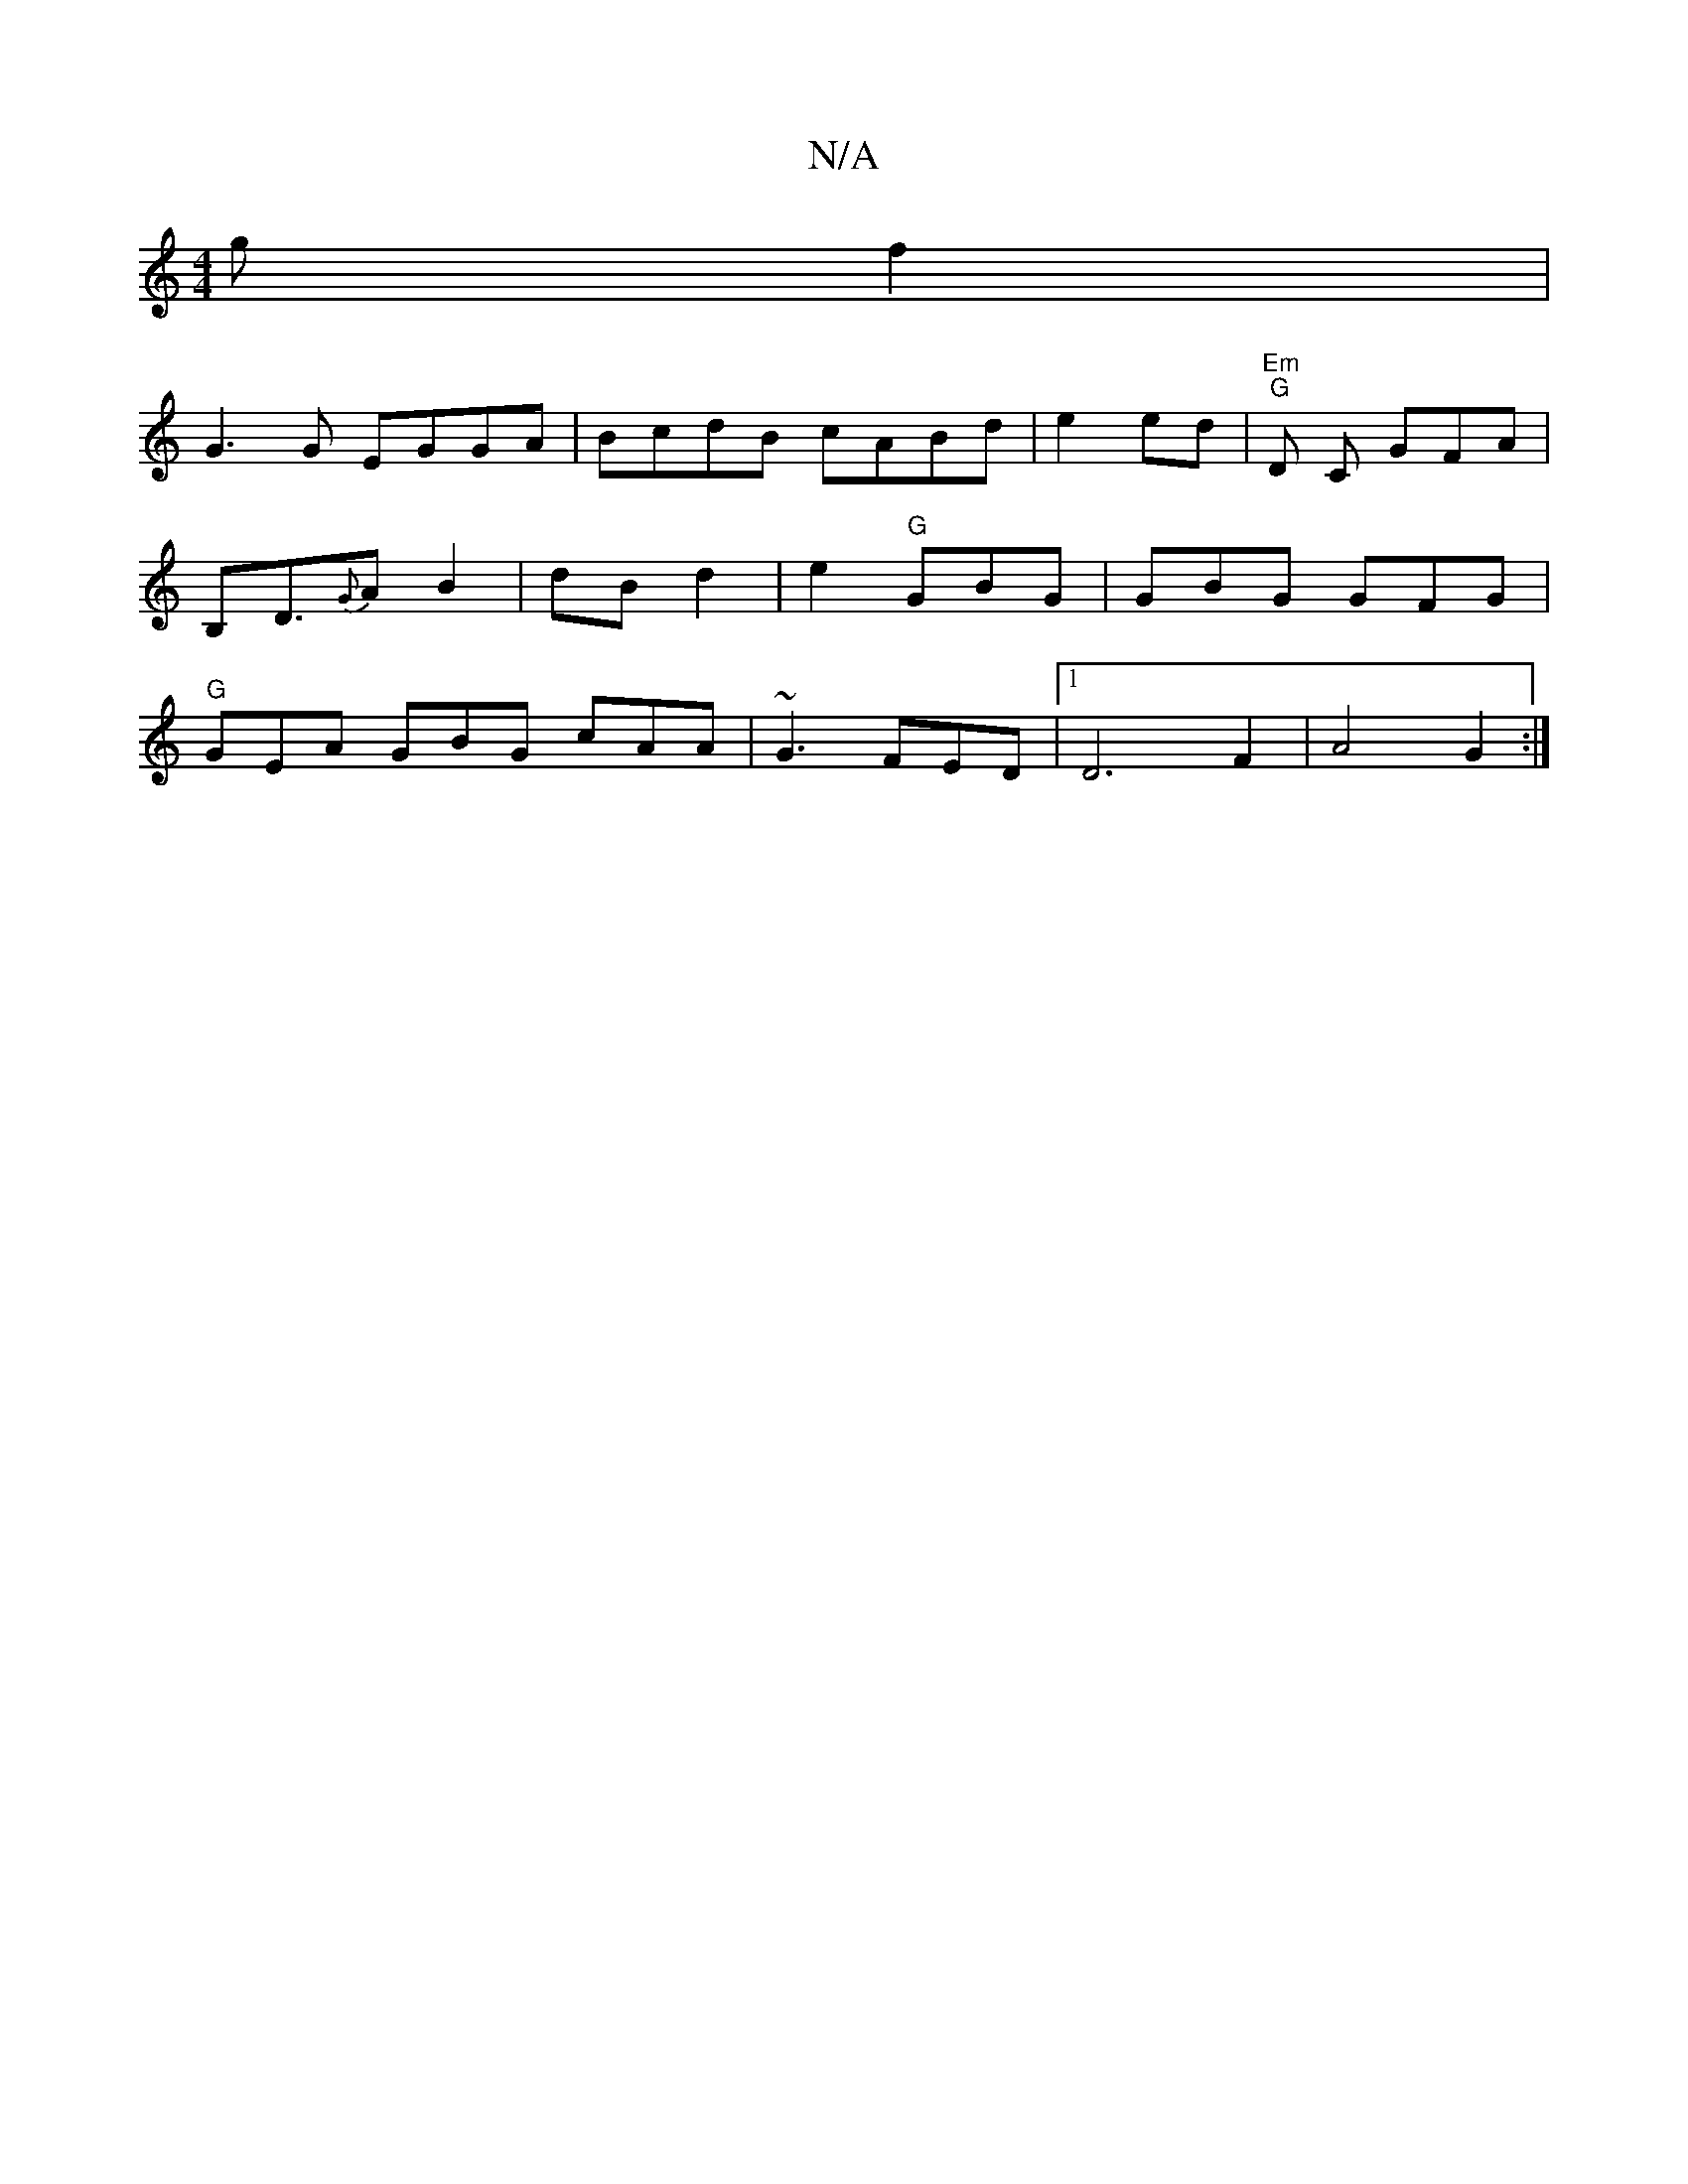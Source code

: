 X:1
T:N/A
M:4/4
R:N/A
K:Cmajor
g f2 | 
G3 G EGGA|BcdB cABd|e2ed | "Em"tr"G"D C GFA | B,D3/{G}A B2 |dB d2|e2 "G"GBG|GBG GFG|"G"GEA GBG cAA|~G3 FED|1 D6 F2 | A4 G2 :|

|:e/d/d/c/ | d3 A/c/ :|

K:Gm][[C8] GAG|D2d2 e3A |
"G" G>C | C6FE